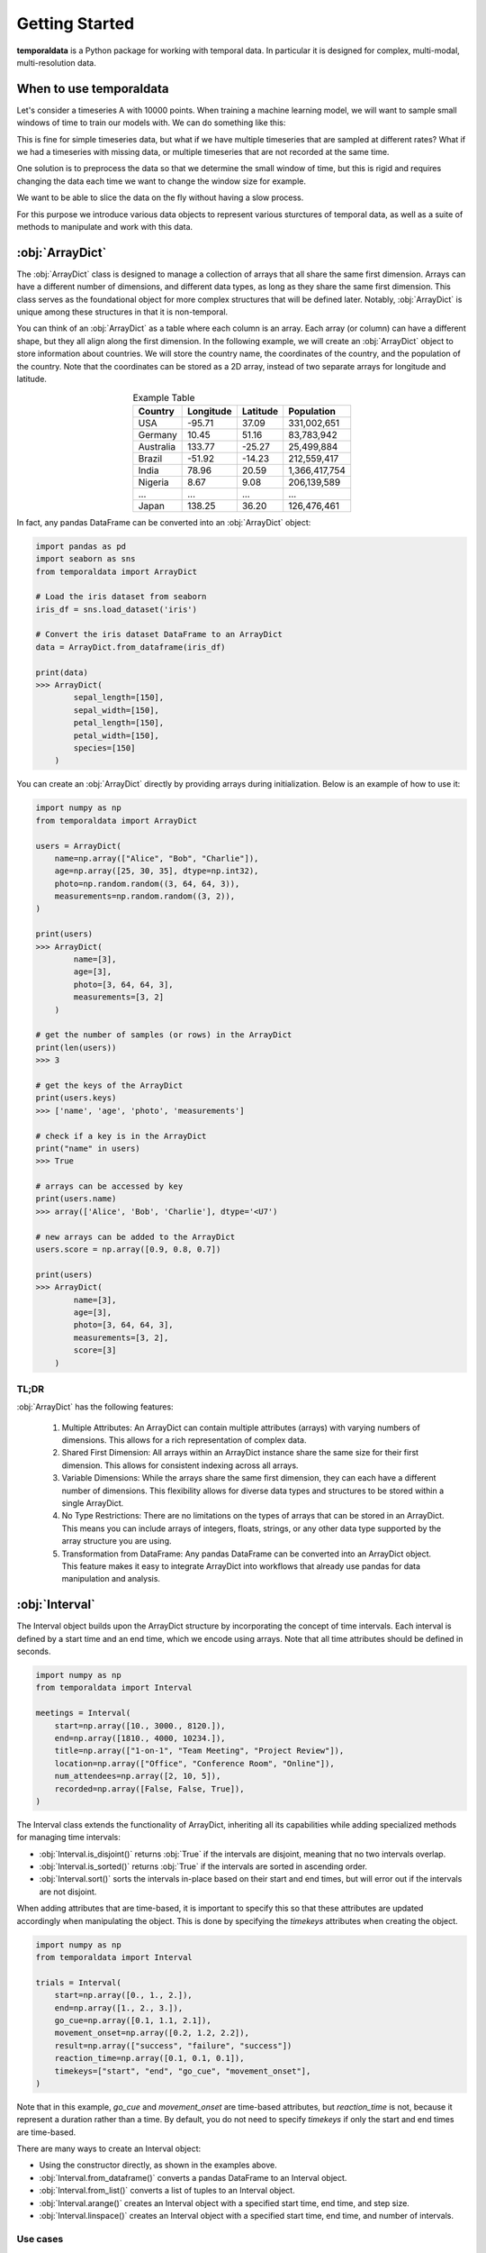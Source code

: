 Getting Started
------------

**temporaldata** is a Python package for working with temporal data. In particular it is
designed for complex, multi-modal, multi-resolution data. 

When to use temporaldata
********

Let's consider a timeseries A with 10000 points. When training a machine learning model,
we will want to sample small windows of time to train our models with. We can do something
like this:

.. code-block:: python
    :linenos:

    import numpy as np

    A = np.random.randn(10000)
    window_size = 100
    # randomly sample start
    start = np.random.randint(0, 10000 - window_size)
    window = A[start:start+window_size]

This is fine for simple timeseries data, but what if we have multiple timeseries that are
sampled at different rates? What if we had a timeseries with missing data, or multiple timeseries
that are not recorded at the same time. 

One solution is to preprocess the data so that we determine the small window of time, but this is 
rigid and requires changing the data each time we want to change the window size for example.

We want to be able to slice the data on the fly without having a slow process.

For this purpose we introduce various data objects to represent various sturctures of temporal data, as 
well as a suite of methods to manipulate and work with this data. 


:obj:`ArrayDict`
********

The :obj:`ArrayDict` class is designed to manage a collection of arrays that all share the same
first dimension. Arrays can have a different number of dimensions, and different data
types, as long as they share the same first dimension. This class serves as the 
foundational object for more complex structures that will be defined later. Notably, 
:obj:`ArrayDict` is unique among these structures in that it is non-temporal.

You can think of an :obj:`ArrayDict` as a table where each column is an array. Each array 
(or column) can have a different shape, but they all align along the first dimension. 
In the following example, we will create an :obj:`ArrayDict` object to store information about
countries. We will store the country name, the coordinates of the country, and the population
of the country. Note that the coordinates can be stored as a 2D array, instead of two separate
arrays for longitude and latitude.

.. list-table:: Example Table
   :header-rows: 1
   :align: center

   * - Country
     - Longitude
     - Latitude
     - Population
   * - USA
     - -95.71
     - 37.09
     - 331,002,651
   * - Germany
     - 10.45
     - 51.16
     - 83,783,942
   * - Australia
     - 133.77
     - -25.27
     - 25,499,884
   * - Brazil
     - -51.92
     - -14.23
     - 212,559,417
   * - India
     - 78.96
     - 20.59
     - 1,366,417,754
   * - Nigeria
     - 8.67
     - 9.08
     - 206,139,589
   * - ...
     - ...
     - ...
     - ...
   * - Japan
     - 138.25
     - 36.20
     - 126,476,461

.. raw:: html

   <div style="text-align: center; padding-bottom:1em; font-size:1.5em">
      ↓
   </div>

.. code-block:: python
    :linenos:

    import numpy as np

    country_data = ArrayDict(
        country=np.array(["USA", "Germany", ..., "Japan"]),
        coordinates=np.array([[-95.71, 37.09], [10.45, 51.16], ..., [138.25, 36.20]]),
        population=np.array([331002651, 83783942, ..., 126476461]),
        )

    print(country_data)
    >>> ArrayDict(
            country=[10],
            coordinates=[10, 2],
            population=[10]
        )

In fact, any pandas DataFrame can be converted into an :obj:`ArrayDict` object:

.. code-block:: python

    import pandas as pd
    import seaborn as sns
    from temporaldata import ArrayDict

    # Load the iris dataset from seaborn
    iris_df = sns.load_dataset('iris')

    # Convert the iris dataset DataFrame to an ArrayDict
    data = ArrayDict.from_dataframe(iris_df)

    print(data)
    >>> ArrayDict(
            sepal_length=[150],
            sepal_width=[150],
            petal_length=[150],
            petal_width=[150],
            species=[150]
        )

You can create an :obj:`ArrayDict` directly by providing arrays during initialization. 
Below is an example of how to use it:

.. code-block:: python

    import numpy as np
    from temporaldata import ArrayDict

    users = ArrayDict(
        name=np.array(["Alice", "Bob", "Charlie"]),
        age=np.array([25, 30, 35], dtype=np.int32),
        photo=np.random.random((3, 64, 64, 3)),
        measurements=np.random.random((3, 2)),
    )

    print(users)
    >>> ArrayDict(
            name=[3],
            age=[3],
            photo=[3, 64, 64, 3],
            measurements=[3, 2]
        )

    # get the number of samples (or rows) in the ArrayDict
    print(len(users))
    >>> 3

    # get the keys of the ArrayDict
    print(users.keys)
    >>> ['name', 'age', 'photo', 'measurements']

    # check if a key is in the ArrayDict
    print("name" in users)
    >>> True
    
    # arrays can be accessed by key
    print(users.name)
    >>> array(['Alice', 'Bob', 'Charlie'], dtype='<U7')

    # new arrays can be added to the ArrayDict
    users.score = np.array([0.9, 0.8, 0.7])

    print(users)
    >>> ArrayDict(
            name=[3],
            age=[3],
            photo=[3, 64, 64, 3],
            measurements=[3, 2],
            score=[3]
        )

TL;DR
+++++

:obj:`ArrayDict` has the following features:

	1.	Multiple Attributes: An ArrayDict can contain multiple attributes (arrays) with varying numbers of dimensions. This allows for a rich representation of complex data.
	2.	Shared First Dimension: All arrays within an ArrayDict instance share the same size for their first dimension. This allows for consistent indexing across all arrays.
	3.	Variable Dimensions: While the arrays share the same first dimension, they can each have a different number of dimensions. This flexibility allows for diverse data types and structures to be stored within a single ArrayDict.
	4.	No Type Restrictions: There are no limitations on the types of arrays that can be stored in an ArrayDict. This means you can include arrays of integers, floats, strings, or any other data type supported by the array structure you are using.
	5.	Transformation from DataFrame: Any pandas DataFrame can be converted into an ArrayDict object. This feature makes it easy to integrate ArrayDict into workflows that already use pandas for data manipulation and analysis.

:obj:`Interval`
***************

The Interval object builds upon the ArrayDict structure by incorporating the concept of 
time intervals. Each interval is defined by a start time and an end time, which we encode
using arrays. Note that all time attributes should be defined in seconds.

.. code-block:: python
  
      import numpy as np
      from temporaldata import Interval
  
      meetings = Interval(
          start=np.array([10., 3000., 8120.]),
          end=np.array([1810., 4000, 10234.]),
          title=np.array(["1-on-1", "Team Meeting", "Project Review"]),
          location=np.array(["Office", "Conference Room", "Online"]),
          num_attendees=np.array([2, 10, 5]),
          recorded=np.array([False, False, True]),
      )

The Interval class extends the functionality of ArrayDict, inheriting all its 
capabilities while adding specialized methods for managing time intervals:

- :obj:`Interval.is_disjoint()` returns :obj:`True` if the intervals are disjoint, meaning that no two intervals overlap.
- :obj:`Interval.is_sorted()` returns :obj:`True` if the intervals are sorted in ascending order.
- :obj:`Interval.sort()` sorts the intervals in-place based on their start and end times, but will error out if the intervals are not disjoint.

When adding attributes that are time-based, it is important to specify this so that these
attributes are updated accordingly when manipulating the object. This is done by specifying
the `timekeys` attributes when creating the object. 

.. code-block:: python
  
      import numpy as np
      from temporaldata import Interval
  
      trials = Interval(
          start=np.array([0., 1., 2.]),
          end=np.array([1., 2., 3.]),
          go_cue=np.array([0.1, 1.1, 2.1]),
          movement_onset=np.array([0.2, 1.2, 2.2]),
          result=np.array(["success", "failure", "success"])
          reaction_time=np.array([0.1, 0.1, 0.1]),
          timekeys=["start", "end", "go_cue", "movement_onset"],
      )

Note that in this example, `go_cue` and `movement_onset` are time-based attributes, 
but `reaction_time` is not, because it represent a duration rather than a time. By default,
you do not need to specify `timekeys` if only the start and end times are time-based. 

There are many ways to create an Interval object:

- Using the constructor directly, as shown in the examples above.
- :obj:`Interval.from_dataframe()` converts a pandas DataFrame to an Interval object.
- :obj:`Interval.from_list()` converts a list of tuples to an Interval object.
- :obj:`Interval.arange()` creates an Interval object with a specified start time, end time, and step size.
- :obj:`Interval.linspace()` creates an Interval object with a specified start time, end time, and number of intervals.

Use cases
+++++++++

Audio Transcripts: Suppose you have an audio recordings and their transcripts. You can use an Interval 
object to store the start and end times of each audio segment, along with the 
corresponding transcript. This allows you to easily access the transcript for a 
specific time interval.

.. code-block:: python
  
      import numpy as np
      from temporaldata import Interval
  
      trials = Interval(
          start=np.array([0.2, 10.3, 30.7]),
          end=np.array([7.1, 20.5, 35.2]),
          transcript=np.array(["Hello, how are you?", "I'm good, thanks.", "What's new?"]),
          speaker=np.array(["Alice", "Bob", "Alice"]),
      )

Image stimuli: Suppose you have a set of images that are displayed to participants in an experiment.
You can use an Interval object to store the start and end times of each image presentation, along with the
corresponding image data. This allows you to easily access the image for a specific time interval.

.. code-block:: python
  
      import numpy as np
      from temporaldata import Interval
  
      images = Interval(
          start=np.array([0., 2., 4.]),
          end=np.array([1., 3., 5.]),
          image_data=np.array([image1, image2, image3]),
          category=np.array(["cat", "dog", "bird"]),
      )

:obj:`IrregularTimeSeries`
**************************

The :obj:`IrregularTimeSeries` object is another subclass of ArrayDict designed to handle
event-based and irregularly sampled time series data. Unlike traditional time series,
where timestamps are equally spaced, this class accommodates timestamps that can be 
irregularly spaced, making it ideal for data with missing values or events occurring 
at irregular intervals.

.. code-block:: python
  
      import numpy as np
      from temporaldata import IrregularTimeSeries
  
      mouse_clicks = IrregularTimeSeries(
          timestamps=np.array([1.0, 2.1, 4.9]),
          cursor_position=np.array([[10, 20], [15, 25], [5, 10]]),
          button_pressed=np.array([True, False, True]),
      )


:obj:`RegularTimeSeries`
**************************

